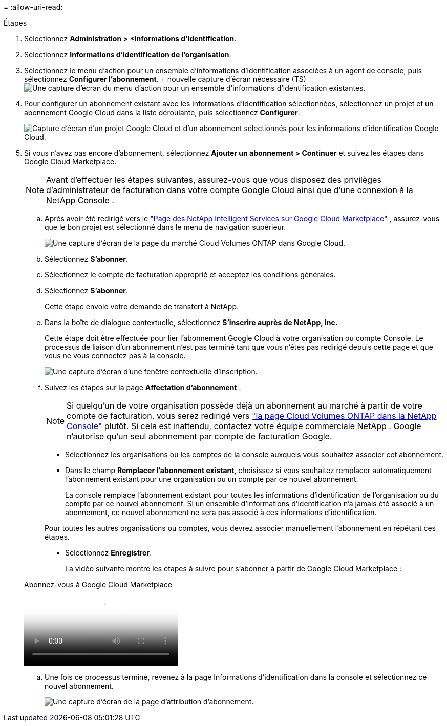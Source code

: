 = 
:allow-uri-read: 


.Étapes
. Sélectionnez *Administration > *Informations d'identification*.
. Sélectionnez *Informations d'identification de l'organisation*.
. Sélectionnez le menu d’action pour un ensemble d’informations d’identification associées à un agent de console, puis sélectionnez *Configurer l’abonnement*.  + nouvelle capture d'écran nécessaire (TS)image:screenshot_gcp_add_subscription.png["Une capture d’écran du menu d’action pour un ensemble d’informations d’identification existantes."]
. Pour configurer un abonnement existant avec les informations d'identification sélectionnées, sélectionnez un projet et un abonnement Google Cloud dans la liste déroulante, puis sélectionnez *Configurer*.
+
image:screenshot_gcp_associate.gif["Capture d'écran d'un projet Google Cloud et d'un abonnement sélectionnés pour les informations d'identification Google Cloud."]

. Si vous n'avez pas encore d'abonnement, sélectionnez *Ajouter un abonnement > Continuer* et suivez les étapes dans Google Cloud Marketplace.
+

NOTE: Avant d'effectuer les étapes suivantes, assurez-vous que vous disposez des privilèges d'administrateur de facturation dans votre compte Google Cloud ainsi que d'une connexion à la NetApp Console .

+
.. Après avoir été redirigé vers le https://console.cloud.google.com/marketplace/product/netapp-cloudmanager/cloud-manager["Page des NetApp Intelligent Services sur Google Cloud Marketplace"^] , assurez-vous que le bon projet est sélectionné dans le menu de navigation supérieur.
+
image:screenshot_gcp_cvo_marketplace.png["Une capture d'écran de la page du marché Cloud Volumes ONTAP dans Google Cloud."]

.. Sélectionnez *S'abonner*.
.. Sélectionnez le compte de facturation approprié et acceptez les conditions générales.
.. Sélectionnez *S'abonner*.
+
Cette étape envoie votre demande de transfert à NetApp.

.. Dans la boîte de dialogue contextuelle, sélectionnez *S'inscrire auprès de NetApp, Inc.*
+
Cette étape doit être effectuée pour lier l'abonnement Google Cloud à votre organisation ou compte Console.  Le processus de liaison d'un abonnement n'est pas terminé tant que vous n'êtes pas redirigé depuis cette page et que vous ne vous connectez pas à la console.

+
image:screenshot_gcp_marketplace_register.png["Une capture d'écran d'une fenêtre contextuelle d'inscription."]

.. Suivez les étapes sur la page *Affectation d'abonnement* :
+

NOTE: Si quelqu'un de votre organisation possède déjà un abonnement au marché à partir de votre compte de facturation, vous serez redirigé vers https://bluexp.netapp.com/ontap-cloud?x-gcp-marketplace-token=["la page Cloud Volumes ONTAP dans la NetApp Console"^] plutôt.  Si cela est inattendu, contactez votre équipe commerciale NetApp .  Google n'autorise qu'un seul abonnement par compte de facturation Google.

+
*** Sélectionnez les organisations ou les comptes de la console auxquels vous souhaitez associer cet abonnement.
*** Dans le champ *Remplacer l'abonnement existant*, choisissez si vous souhaitez remplacer automatiquement l'abonnement existant pour une organisation ou un compte par ce nouvel abonnement.
+
La console remplace l’abonnement existant pour toutes les informations d’identification de l’organisation ou du compte par ce nouvel abonnement.  Si un ensemble d'informations d'identification n'a jamais été associé à un abonnement, ce nouvel abonnement ne sera pas associé à ces informations d'identification.

+
Pour toutes les autres organisations ou comptes, vous devrez associer manuellement l'abonnement en répétant ces étapes.

*** Sélectionnez *Enregistrer*.
+
La vidéo suivante montre les étapes à suivre pour s'abonner à partir de Google Cloud Marketplace :

+
.Abonnez-vous à Google Cloud Marketplace
video::373b96de-3691-4d84-b3f3-b05101161638[panopto]


.. Une fois ce processus terminé, revenez à la page Informations d’identification dans la console et sélectionnez ce nouvel abonnement.
+
image:screenshot_gcp_associate.gif["Une capture d’écran de la page d’attribution d’abonnement."]




